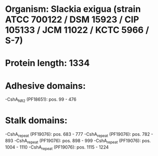 * Organism: Slackia exigua (strain ATCC 700122 / DSM 15923 / CIP 105133 / JCM 11022 / KCTC 5966 / S-7)
* Protein length: 1334
* Adhesive domains:
-CshA_NR2 (PF18651): pos. 99 - 476
* Stalk domains:
-CshA_repeat (PF19076): pos. 683 - 777
-CshA_repeat (PF19076): pos. 782 - 893
-CshA_repeat (PF19076): pos. 898 - 999
-CshA_repeat (PF19076): pos. 1004 - 1110
-CshA_repeat (PF19076): pos. 1115 - 1224

